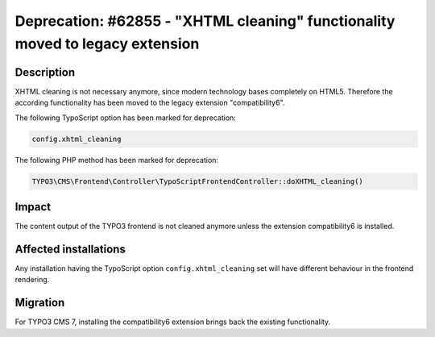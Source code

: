 ==============================================================================
Deprecation: #62855 - "XHTML cleaning" functionality moved to legacy extension
==============================================================================

Description
===========

XHTML cleaning is not necessary anymore, since modern technology bases completely on HTML5. Therefore the
according functionality has been moved to the legacy extension "compatibility6".

The following TypoScript option has been marked for deprecation:

.. code-block:: ts

	config.xhtml_cleaning

The following PHP method has been marked for deprecation:

.. code-block:: php

	TYPO3\CMS\Frontend\Controller\TypoScriptFrontendController::doXHTML_cleaning()

Impact
======

The content output of the TYPO3 frontend is not cleaned anymore unless the extension compatibility6 is installed.


Affected installations
======================

Any installation having the TypoScript option ``config.xhtml_cleaning`` set will have different behaviour in the
frontend rendering.

Migration
=========

For TYPO3 CMS 7, installing the compatibility6 extension brings back the existing functionality.

